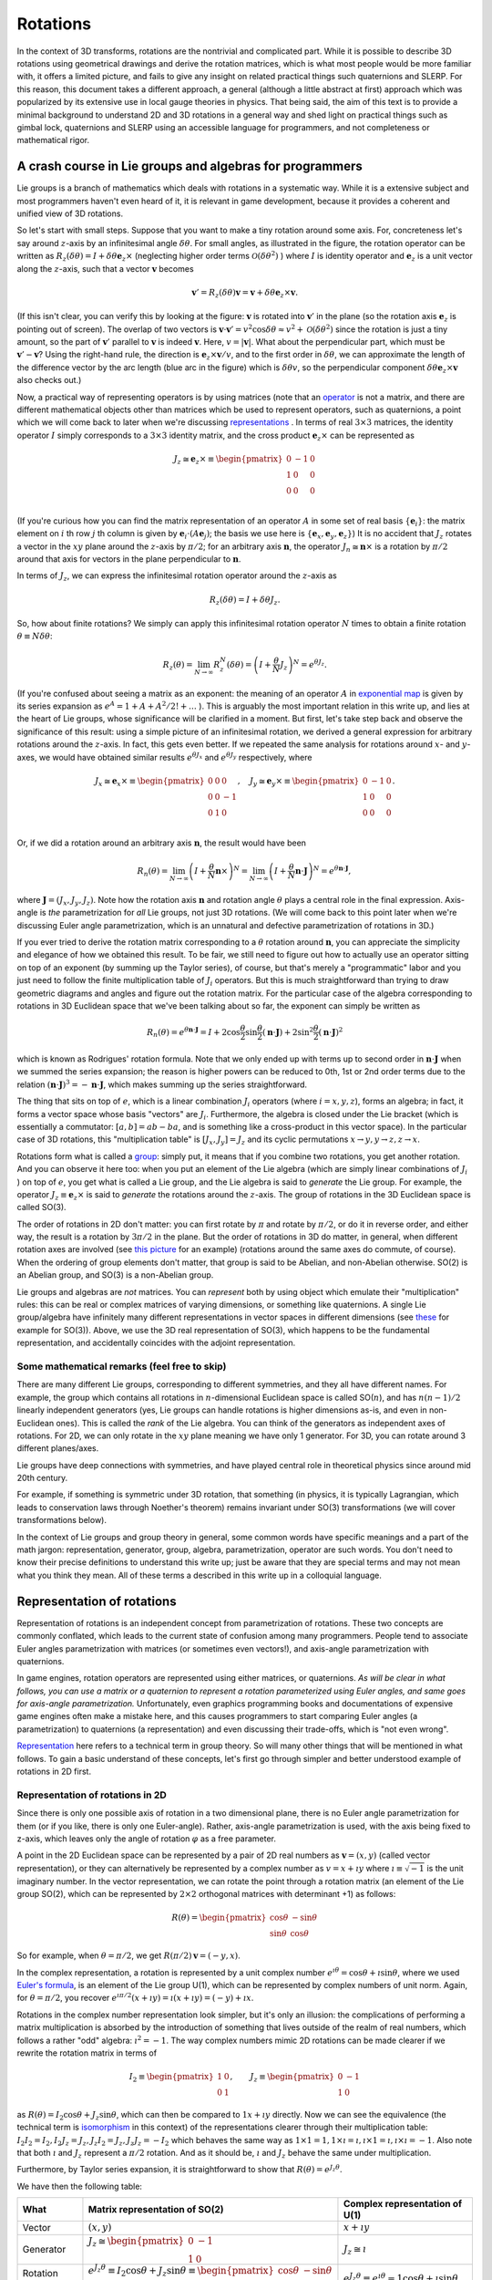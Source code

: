 .. _doc_rotations:

Rotations
=========

In the context of 3D transforms, rotations are the nontrivial and complicated part. While it is possible to describe 3D rotations using geometrical drawings and derive the rotation matrices, which is what most people would be more familiar with, it offers a limited picture, and fails to give any insight on related practical things such quaternions and SLERP. For this reason, this document takes a different approach, a general (although a little abstract at first) approach which was popularized by its extensive use in local gauge theories in physics.
That being said, the aim of this text is to provide a minimal background to understand 2D and 3D rotations in a general way and shed light on practical things such as gimbal lock, quaternions and SLERP using an accessible language for programmers, and not completeness or mathematical rigor.



A crash course in Lie groups and algebras for programmers
---------------------------------------------------------

Lie groups is a branch of mathematics which deals with rotations in a systematic way. While it is a extensive subject and most programmers haven't even heard of it, it is relevant in game development, because it provides a coherent and unified view of 3D rotations.

.. image:: img/small-rotation.svg
	:width: 400px
	:align: center

So let's start with small steps. Suppose that you want to make a tiny rotation around some axis. For, concreteness let's say around  :math:`z`-axis by an infinitesimal angle :math:`\delta\theta`. For small angles, as illustrated in the figure, the rotation operator can be written as :math:`R_z(\delta\theta) = I + \delta \theta \boldsymbol e_z \times` (neglecting higher order terms :math:`\mathcal O(\delta\theta^2)` ) where :math:`I` is identity operator and :math:`\boldsymbol e_z` is a unit vector along the :math:`z`-axis, such that a vector :math:`\boldsymbol v` becomes

.. math::

	\boldsymbol v' = R_z(\delta\theta) \boldsymbol v = \boldsymbol v + \delta \theta \boldsymbol e_z \times \boldsymbol v.

(If this isn't clear, you can verify this by looking at the figure: :math:`\boldsymbol v` is rotated into :math:`\boldsymbol v'` in the plane (so the rotation axis :math:`\boldsymbol e_z` is pointing out of screen). The overlap of two vectors is :math:`\boldsymbol v \cdot \boldsymbol v' = v^2\cos\delta\theta \approx v^2 + \mathcal O(\delta\theta^2)` since the rotation is just a tiny amount, so the part of :math:`\boldsymbol v'` parallel to :math:`\boldsymbol v` is indeed :math:`\boldsymbol v`. Here, :math:`v = |\boldsymbol v|`. What about the perpendicular part, which must be :math:`\boldsymbol v' - \boldsymbol v`? Using the right-hand rule, the direction is :math:`\boldsymbol e_z \times \boldsymbol v/v`, and to the first order in :math:`\delta\theta`, we can approximate the length of the difference vector by the arc length (blue arc in the figure) which is :math:`\delta \theta v`, so the perpendicular component :math:`\delta \theta \boldsymbol e_z \times \boldsymbol v` also checks out.)

Now, a practical way of representing operators is by using matrices (note that an `operator <https://en.wikipedia.org/wiki/Operator_(mathematics)>`_ is not a matrix, and there are different mathematical objects other than matrices which be used to represent operators, such as quaternions, a point which we will come back to later when we're discussing `representations <https://en.wikipedia.org/wiki/Group_representation>`_ . In terms of real :math:`3 \times 3` matrices, the identity operator :math:`I` simply corresponds to a :math:`3 \times 3` identity matrix, and the cross product :math:`\boldsymbol e_z \times` can be represented as

.. math::

	J_z \cong \boldsymbol e_z \times \equiv \begin{pmatrix}
	0 & -1 & 0 \\
	1 & 0 & 0 \\
	0 & 0 & 0 \\
	\end{pmatrix}

(If you're curious how you can find the matrix representation of an operator :math:`A` in some set of real basis :math:`\{ \boldsymbol e_i\}`: the matrix element on :math:`i` th row :math:`j` th column is given by :math:`\boldsymbol e_i \cdot (A \boldsymbol e_j)`; the basis we use here is :math:`\{ \boldsymbol e_x, \boldsymbol e_y, \boldsymbol e_z \}`) It is no accident that :math:`J_z` rotates a vector in the :math:`xy` plane around the :math:`z`-axis by :math:`\pi/2`; for an arbitrary axis :math:`\boldsymbol n`, the operator :math:`J_n \cong \boldsymbol n \times` is a rotation by :math:`\pi/2` around that axis for vectors in the plane perpendicular to :math:`\boldsymbol n`.


In terms of :math:`J_z`, we can express the infinitesimal rotation operator around the :math:`z`-axis as

.. math::

	R_z(\delta\theta) = I + \delta\theta J_z.

So, how about finite rotations? We simply can apply this infinitesimal rotation operator :math:`N` times to obtain a finite rotation :math:`\theta \equiv N \delta \theta`:

.. math::

	R_z(\theta) = \lim_{N \to \infty} R_z^N(\delta\theta) = \left( I + \frac{\theta}{N} J_z \right)^N = e^{\theta J_z}.

(If you're confused about seeing a matrix as an exponent: the meaning of an operator :math:`A` in `exponential map <https://en.wikipedia.org/wiki/Exponential_map_(Lie_theory)>`_ is given by its series expansion as :math:`e^A = 1 + A + A^2/2! + \ldots` ). This is arguably the most important relation in this write up, and lies at the heart of Lie groups, whose significance will be clarified in a moment. But first, let's take step back and observe the significance of this result: using a simple picture of an infinitesimal rotation, we derived a general expression for arbitrary rotations around the :math:`z`-axis. In fact, this gets even better. If we repeated the same analysis for rotations around :math:`x`- and :math:`y`-axes, we would have obtained similar results :math:`e^{\theta J_x}` and :math:`e^{\theta J_y}` respectively, where

.. math::

	J_x \cong \boldsymbol e_x \times \equiv \begin{pmatrix}
	0 & 0 & 0 \\
	0 & 0 & -1 \\
	0 & 1 & 0 \\
	\end{pmatrix}, \quad
	J_y \cong \boldsymbol e_y \times \equiv \begin{pmatrix}
	0 & -1 & 0 \\
	1 & 0 & 0 \\
	0 & 0 & 0 \\
	\end{pmatrix}.

Or, if we did a rotation around an arbitrary axis :math:`\boldsymbol n`, the result would have been

.. math::

	R_n(\theta) = \lim_{N \to \infty} \left(I + \frac{\theta}{N}\boldsymbol n \times\right)^N = \lim_{N \to \infty} \left(I + \frac{\theta}{N}\boldsymbol n \cdot \boldsymbol J \right)^N = e^{\theta \boldsymbol n \cdot \boldsymbol J},

where :math:`\boldsymbol J = (J_x, J_y, J_z)`.
Note how the rotation axis :math:`\boldsymbol n` and rotation angle :math:`\theta` plays a central role in the final expression. Axis-angle is *the* parametrization for *all* Lie groups, not just 3D rotations. (We will come back to this point later when we're discussing Euler angle parametrization, which is an unnatural and defective parametrization of rotations in 3D.)

If you ever tried to derive the rotation matrix corresponding to a :math:`\theta` rotation around :math:`\boldsymbol n`, you can appreciate the simplicity and elegance of how we obtained this result. To be fair, we still need to figure out how to actually use an operator sitting on top of an exponent (by summing up the Taylor series), of course, but that's merely a "programmatic" labor and you just need to follow the finite multiplication table of :math:`J_i` operators. But this is much straightforward than trying to draw geometric diagrams and angles and figure out the rotation matrix. For the particular case of the algebra corresponding to rotations in 3D Euclidean space that we've been talking about so far, the exponent can simply be written as

.. math::

	R_n(\theta) = e^{\theta\boldsymbol n \cdot \boldsymbol J} = I + 2 \cos\frac{\theta}{2} \sin\frac{\theta}{2}(\boldsymbol n \cdot \boldsymbol J) + 2 \sin^2\frac{\theta}{2} (\boldsymbol n \cdot \boldsymbol J)^2

which is known as Rodrigues' rotation formula. Note that we only ended up with terms up to second order in :math:`\boldsymbol n \cdot \boldsymbol J` when we summed the series expansion; the reason is higher powers can be reduced to 0th, 1st or 2nd order terms due to the relation :math:`(\boldsymbol n \cdot \boldsymbol J)^3 = -\boldsymbol n \cdot \boldsymbol J`, which makes summing up the series straightforward.

The thing that sits on top of :math:`e`, which is a linear combination :math:`J_i` operators (where :math:`i = x,y,z`), forms an algebra; in fact, it forms a vector space whose basis "vectors" are :math:`J_i`. Furthermore, the algebra is closed under the Lie bracket (which is essentially a commutator: :math:`[a,b] = a b - ba`, and is something like a cross-product in this vector space). In the particular case of 3D rotations, this "multiplication table" is :math:`[J_x, J_y] = J_z` and its cyclic permutations :math:`x\to y, y\to z, z\to x`.

Rotations form what is called a `group <https://en.wikipedia.org/wiki/Group_(mathematics>`_: simply put, it means that if you combine two rotations, you get another rotation. And you can observe it here too: when you put an element of the Lie algebra (which are simply linear combinations of :math:`J_i` ) on top of :math:`e`, you get what is called a Lie group, and the Lie algebra is said to *generate* the Lie group. For example, the operator :math:`J_z \equiv \boldsymbol e_z \times` is said to *generate* the rotations around the :math:`z`-axis. The group of rotations in the 3D Euclidean space is called SO(3).

The order of rotations in 2D don't matter: you can first rotate by :math:`\pi` and rotate by :math:`\pi/2`, or do it in reverse order, and either way, the result is a rotation by :math:`3 \pi/2` in the plane. But the order of rotations in 3D do matter, in general, when different rotation axes are involved (see `this picture <https://i.stack.imgur.com/6vvFi.png>`_ for an example) (rotations around the same axes do commute, of course). When the ordering of group elements don't matter, that group is said to be Abelian, and non-Abelian otherwise. SO(2) is an Abelian group, and SO(3) is a non-Abelian group.

Lie groups and algebras are *not* matrices. You can *represent* both by using object which emulate their "multiplication" rules: this can be real or complex matrices of varying dimensions, or something like quaternions. A single Lie group/algebra have infinitely many different representations in vector spaces in different dimensions (see `these <https://en.wikipedia.org/wiki/Rotation_group_SO(3)#A_note_on_Lie_algebra>`_ for example for SO(3)). Above, we use the 3D real representation of SO(3), which happens to be the fundamental representation, and accidentally coincides with the adjoint representation.

Some mathematical remarks (feel free to skip)
~~~~~~~~~~~~~~~~~~~~~~~~~~~~~~~~~~~~~~~~~~~~~

There are many different Lie groups, corresponding to different symmetries, and they all have different names. For example, the group which contains all rotations in :math:`n`-dimensional Euclidean space is called SO(:math:`n`), and has :math:`n (n-1)/2` linearly independent generators (yes, Lie groups can handle rotations is higher dimensions as-is, and even in non-Euclidean ones). This is called the *rank* of the Lie algebra. You can think of the generators as independent axes of rotations. For 2D, we can only rotate in the :math:`xy` plane meaning we have only 1 generator. For 3D, you can rotate around 3 different planes/axes.

Lie groups have deep connections with symmetries, and have played central role in theoretical physics since around mid 20th century.

For example, if something is symmetric under 3D rotation, that something (in physics, it is typically Lagrangian, which leads to conservation laws through Noether's theorem) remains invariant under SO(3) transformations (we will cover transformations below).


In the context of Lie groups and group theory in general, some common words have specific meanings and a part of the math jargon: representation, generator, group, algebra, parametrization, operator are such words. You don't need to know their precise definitions to understand this write up; just be aware that they are special terms and may not mean what you think they mean. All of these terms a described in this write up in a colloquial language.




Representation of rotations
---------------------------

Representation of rotations is an independent concept from parametrization of rotations. These two concepts are commonly conflated, which leads to the current state of confusion among many programmers. People tend to associate Euler angles parametrization with matrices (or sometimes even vectors!), and axis-angle parametrization with quaternions.

In game engines, rotation operators are represented using either matrices, or quaternions. *As will be clear in what follows, you can use a matrix or a quaternion to represent a rotation parameterized using Euler angles, and same goes for axis-angle parametrization.* Unfortunately, even graphics programming books and documentations of expensive game engines often make a mistake here, and this causes programmers to start comparing Euler angles (a parametrization) to quaternions (a representation) and even discussing their trade-offs, which is "not even wrong".

`Representation <https://en.wikipedia.org/wiki/Group_representation>`_ here refers to a technical term in group theory. So will many other things that will be mentioned in what follows. To gain a basic understand of these concepts, let's first go through simpler and better understood example of rotations in 2D first.


Representation of rotations in 2D
~~~~~~~~~~~~~~~~~~~~~~~~~~~~~~~~~

Since there is only one possible axis of rotation in a two dimensional plane, there is no Euler angle parametrization for them (or if you like, there is only one Euler-angle). Rather, axis-angle parametrization is used, with the axis being fixed to z-axis, which leaves only the angle of rotation :math:`\varphi` as a free parameter.

A point in the 2D Euclidean space can be represented by a pair of 2D real numbers as :math:`\boldsymbol v = (x,y)` (called vector representation), or they can alternatively be represented by a complex number as :math:`v = x + \imath y` where :math:`\imath \equiv \sqrt{-1}` is the unit imaginary number. In the vector representation, we can rotate the point through a rotation matrix (an element of the Lie group SO(2), which can be represented by :math:`2 \times 2` orthogonal matrices with determinant +1) as follows:


.. math::

	R(\theta) =  \begin{pmatrix}
	\cos\theta & -\sin\theta \\
	\sin\theta & \cos\theta
	\end{pmatrix}

So for example, when :math:`\theta=\pi/2`, we get :math:`R(\pi/2) \boldsymbol v = (-y,x)`.

In the complex representation, a rotation is represented by  a unit complex number :math:`e^{\imath\theta} = \cos\theta + \imath \sin\theta`, where we used `Euler's formula <https://en.wikipedia.org/wiki/Euler%27s_formula>`_, is an element of the Lie group U(1), which can be represented by complex numbers of unit norm. Again, for :math:`\theta=\pi/2`, you recover :math:`e^{\imath\pi/2}(x+\imath y) = \imath(x+\imath y) = (-y) + \imath x`.

Rotations in the complex number representation look simpler, but it's only an illusion: the complications of performing a matrix multiplication is absorbed by the introduction of something that lives outside of the realm of real numbers, which follows a rather "odd" algebra: :math:`\imath^2 = -1`. The way complex numbers mimic 2D rotations can be made clearer if we rewrite the rotation matrix in terms of


.. math::

	I_2 \equiv \begin{pmatrix}
	1 & 0 \\
	0 & 1
	\end{pmatrix}, \qquad J_z \equiv \begin{pmatrix}
	0 & -1 \\
	1 & 0
	\end{pmatrix}


as :math:`R(\theta) = I_2 \cos\theta  + J_z \sin\theta`, which can then be compared to :math:`1 x + \imath y` directly. Now we can see the equivalence (the technical term is `isomorphism <https://en.wikipedia.org/wiki/Group_isomorphism>`_ in this context) of the representations clearer through their multiplication table: :math:`I_2 I_2 = I_2, I_2 J_z = J_z, J_z I_2 = J_z, J_z J_z = -I_2` which behaves the same way as :math:`1 \times 1 = 1, 1 \times \imath = \imath, \imath \times 1 = \imath, \imath \times \imath = -1`. Also note that both :math:`\imath` and :math:`J_z` represent a :math:`\pi/2` rotation. And as it should be, :math:`\imath` and :math:`J_z` behave the same under multiplication.

Furthermore, by Taylor series expansion, it is straightforward to show that :math:`R(\theta) = e^{J_z \theta}`.

We have then the following table:



+-------------------+-----------------------------------------------------------------------------------------------------------------------------------------------------+-----------------------------------------------------------------------------------+
| What              | Matrix representation of SO(2)                                                                                                                      | Complex representation of U(1)                                                    |
+===================+=====================================================================================================================================================+===================================================================================+
| Vector            | :math:`(x,y)`                                                                                                                                       | :math:`x+\imath y`                                                                |
+-------------------+-----------------------------------------------------------------------------------------------------------------------------------------------------+-----------------------------------------------------------------------------------+
| Generator         | :math:`J_z \cong \begin{pmatrix} 0 & -1 \\ 1 & 0 \end{pmatrix}`                                                                                     | :math:`J_z \cong \imath`                                                          |
+-------------------+-----------------------------------------------------------------------------------------------------------------------------------------------------+-----------------------------------------------------------------------------------+
| Rotation operator | :math:`e^{J_z \theta} \equiv I_2 \cos\theta + J_z\sin\theta \equiv \begin{pmatrix}\cos\theta & -\sin\theta \\\sin\theta & \cos\theta \end{pmatrix}` | :math:`e^{J_z \theta} \equiv e^{\imath\theta} = 1 \cos\theta + \imath \sin\theta` |
+-------------------+-----------------------------------------------------------------------------------------------------------------------------------------------------+-----------------------------------------------------------------------------------+

Clearly, introduction of the unit imaginary number is enough to capture the behavior of 2D rotation matrices. As a footnote remark, while the number :math:`e^{\imath\theta}` can only represent a rotation matrix, it can't of course represent an arbitrary :math:`2 \times 2` matrix (meaning no scaling, no shearing, etc): after all, U(1) isn't isomorphic to :math:`\text{GL}(2, \mathbb R)`, the group of all (invertible) real :math:`2\times 2` matrices.

The equivalence of these two seemingly different way of representing vectors and rotations in 2D lies in the `isomorphism between the Lie groups SO(2) and U(1) <https://en.wikipedia.org/wiki/Circle_group#Isomorphisms>`_.


Furthermore, in this representation, it is clear that you can do a "smooth" rotation by slowly changing :math:`\theta`, which is the 2D analogue of SLERP (could as well be called Circular Linear Interpolation!). Note that if you linearly interpolate the *elements* of two rotation matrices (that is, linearly interpolating between :math:`R_{ij}` and :math:`R'_{ij}` ), you'll get a weird trajectory with jerky motion; to do SLERP with a matrix, you need to extract the angles from each matrix (which can only happen for matrices whose entries have to form given by :math:`R(\theta)` above; that is, elements of SO(2)), interpolate between the angles linearly, and construct the intermediate matrix using that angle.

The take-aways of this short visit to the more understandable 2D land are:

1. There can be different (but "equivalent", of course) *representations* of rotations: like matrices and complex numbers.
2. Despite the fact that you can use complex numbers to represent vectors and rotations in 2D, the *concept* of rotations in 2D doesn't require an understanding/knowledge of complex numbers or Euler's formula.
3. The introduction of the imaginary :math:`\imath` is not black magic: it's just something that mimics :math:`2 \times 2` matrix :math:`J_z`: :math:`1` and :math:`\imath` behave the same way as :math:`I_2` and :math:`J_z` under multiplication (see the group multiplication table given above).

These are often sources of confusion in 3D: introducing a third dimension means we have new rotation axes (rotations around X and Y axes) giving rise to alternative parametrizations (such as Euler angles), and new generators :math:`J_x` and :math:`J_y`, which will be the generalization of :math:`J_z` above.


Some mathematical remarks (again, feel free to skip)
~~~~~~~~~~~~~~~~~~~~~~~~~~~~~~~~~~~~~~~~~~~~~~~~~~~~
The fact that SO(3) has 3 generators is an accident: SO(:math:`n`) has :math:`n(n-1)/2` generators. Furthermore, the next step (after quaternions, which is `another accident <https://en.wikipedia.org/wiki/Spin_group#Accidental_isomorphisms>`_) of `Cayley-Dickson construction <https://en.wikipedia.org/wiki/Cayley%E2%80%93Dickson_construction>`_ does *not* correspond to a Lie algebra, but rather a non-associative algebra called `octonions <https://en.wikipedia.org/wiki/Octonion>`_. Rather, in arbitrary dimensions, the "complex" representation can be written using the generators of Spin(:math:`n`), which is a double cover of SO(:math:`n`). Also, throughout this page, when we say representation of SO(2), U(1) or any other group, we are talking about the `*fundamental* <https://en.wikipedia.org/wiki/Fundamental_representation>`_ `irreducible representation <https://en.wikipedia.org/wiki/Irreducible_representation>`_, corresponding to a `Young diagram <https://en.wikipedia.org/wiki/Young_tableau>`_ with a single box.


Representation of rotations in 3D
~~~~~~~~~~~~~~~~~~~~~~~~~~~~~~~~~

Let's first review how 3D rotations work using familiar vectors and matrices.

In 2D, we considered vectors lying in the :math:`xy` plane, and the only axis we could can rotate them was the :math:`z`-axis. In 3D, we can perform a rotation around any axis. And this doesn't just mean around :math:`x, y, z` axes, the rotation can also be around an axis which is a linear combination of those, where :math:`\boldsymbol n` is the unit vector (meaning :math:`\boldsymbol n \cdot \boldsymbol n = 1` ) aligned with the axis we want to perform the rotation.


Just like the 2D rotation matrix, the 3D rotation matrix can also be derived with some effort by drawing lots of arrows and angles and some linear algebra, but this would be opaque and won't give us much insight to what's going on. A less straightforward, but more rewarding way of deriving this matrix is to understand the rotation group SO(3).

SO(3) is the group of rotations in Euclidean 3D space (for which the `signature <https://en.wikipedia.org/wiki/Metric_signature>`_ is :math:`(+1,+1,+1)`), which preserve the magnitude and handedness of the vectors it acts on. The most typical way to represent its elements is to use :math:`3 \times 3` real orthogonal matrices with determinant :math:`+1`. This :math:`\text{Mat}(3, \mathbb R)` representation is called the fundamental representation of SO(3).

To recap what we discussed earlier, SO(3) has 3 generators, :math:`J_x, J_y, J_z` and we found that they can be represented using these :math:`3\times 3` real matrices:


.. math::

	J_x \cong \boldsymbol e_x \times \equiv \begin{pmatrix}
	0 & 0 & 0 \\
	0 & 0 & -1 \\
	0 & 1 & 0 \\
	\end{pmatrix}, \quad
	J_y \cong \boldsymbol e_y \times \equiv \begin{pmatrix}
	0 & -1 & 0 \\
	1 & 0 & 0 \\
	0 & 0 & 0 \\
	\end{pmatrix}, \quad
	J_z \cong \boldsymbol e_z \times \equiv \begin{pmatrix}
	0 & -1 & 0 \\
	1 & 0 & 0 \\
	0 & 0 & 0 \\
	\end{pmatrix}.

These matrices have the same "multiplication table" as :math:`J_i` (they're isomorphic), so for all practical purposes, you can replace the operators with their matrix representations.

We also found that an element of SO(3), that is, a rotation operator is

.. math::

	R_n(\varphi) = e^{\varphi\boldsymbol n \cdot \boldsymbol J} = I + 2 \cos\frac{\varphi}{2} \sin\frac{\varphi}{2}(\boldsymbol n \cdot \boldsymbol J) + 2 \sin^2\frac{\varphi}{2} (\boldsymbol n \cdot \boldsymbol J)^2

If you want, you can plug-in the matrix representations for :math:`J_i` and derive the complicated :math:`3\times 3` rotation matrix which is

.. math::

	R_n(\varphi) =
	\begin{pmatrix}
	\cos \varphi +n_x^2 \left(1-\cos \varphi\right) & n_x n_y \left(1-\cos \varphi\right) - n_z \sin \varphi & n_x n_z \left(1-\cos \varphi\right) + n_y \sin \varphi \\
	n_y n_x \left(1-\cos \varphi\right) + n_z \sin \varphi & \cos \varphi + n_y^2\left(1-\cos \varphi\right) & n_y n_z \left(1-\cos \varphi\right) - n_x \sin \varphi  \\
	n_z n_x \left(1-\cos \varphi\right) - n_y \sin \varphi & n_z n_y \left(1-\cos \varphi\right) + n_x \sin \varphi & \cos \varphi + n_z^2\left(1-\cos \varphi\right).  \\
	\end{pmatrix}

(Hint: you can use the relation :math:`(\boldsymbol n \cdot \boldsymbol J)^2 = \boldsymbol n \otimes \boldsymbol n-I` to quickly evaluate the last term in the Rodrigues' formula, where :math:`\otimes` is the `Kronecker product <https://en.wikipedia.org/wiki/Kronecker_product>`_ which is also called `outer product <https://en.wikipedia.org/wiki/Outer_product>`_ for vectors. Using the `half-angle formulae <https://en.wikipedia.org/wiki/List_of_trigonometric_identities#Half-angle_formulae>`_ to rewrite :math:`\sin\varphi = 2 \cos\frac{\varphi}{2} \sin\frac{\varphi}{2}`  and :math:`1-\cos\varphi = 2 \sin^2\frac{\varphi}{2}` in Rodrigues' formula, you can use cosine and sine terms as a visual aid when comparing to the matrix form.)

However, we don't *have to* use matrices to represent SO(3) generators :math:`J_i`. Remember how we used :math:`\imath`, the imaginary unit to emulate :math:`J_z` rather than using a :math:`2 \times 2` matrix? As it turns out we can do something similar here.

`Hamilton <https://en.wikipedia.org/wiki/William_Rowan_Hamilton>`_ is mostly commonly known for the omnipresent `Hamiltonian <https://en.wikipedia.org/wiki/Hamiltonian_mechanics>`_ in physics. One of his less known contributions is essentially an alternative way of representing 3D cross product, which eventually gave in to popularity of usual vector `cross products <https://en.wikipedia.org/wiki/Cross_product#History>`_. He essentially realized that there are three different non-commuting rotations in 3D, and gave a name to the generator for each. He identified the operators :math:`\{\boldsymbol e_x \times, \boldsymbol e_y \times, \boldsymbol e_z \times\}` as the elements of an algebra, naming them as :math:`\{i,j,k\}`.

This may sound trivial at this point, because we're equipped with all the machinery of Lie groups and Lie algebras: apparently, quaternion units :math:`\{i,j,k\}` are just another representation of the SO(3) generators, which satisfy the Lie bracket. Well, no so fast. While the Lie *algebra* :math:`\mathfrak{so}(3)`, whose elements are the linear combination of :math:`J_i`
s are isomorphic to unit quaternions, but quaternions are :math:`1 w + x i + y j + z k` in general, so there's also an identity part, which isn't a vector that is a part of any Lie algebra. Quaternions look more like the *group* SO(3) (when they're normalized, because SO(3) preserves vector norms). But it actually isn't isomorphic to SO(3). It turns out that unit quaternions are isomorphic to the group SU(2) (which is isomorphic to Spin(3)), which in turn is a double cover of SO(3).

SU(2) is essentially the group of unitary rotations with determinant +1 (called Special Unitary groups) which preserve the norm of complex vectors it acts on, generated by `Pauli spin matrices <https://en.wikipedia.org/wiki/Pauli_matrices>`_ :math:`\sigma_i`, and :math:`i,j,k` correspond to :math:`\sigma_x/\imath\ \sigma_y/\imath, \sigma_z/\imath`. To exemplify, :math:`R = e^{\varphi \boldsymbol n \cdot \boldsymbol J} \in \text{SO}(3)` rotates a real vector by :math:`R \boldsymbol v` and the corresponding rotation :math:`U = e^{-\imath\varphi \boldsymbol n \cdot \boldsymbol \sigma/2} \in \text{SU}(2)` rotates the same vector  through :math:`U (\boldsymbol v \cdot \boldsymbol \sigma) U^\dagger`. Note that :math:`U \to -U` achieves the same SO(3) rotation, SU(2) it's said to be a double cover of SO(3) (this is mapping gives the adjoint representation of SU(2) by the way). Here :math:`-\imath\boldsymbol \sigma = -\imath (\sigma_x, \sigma_y, \sigma_z) \cong (i,j,k)`.

SU(2) and SO(3) look the same locally (their tangent spaces dictated by their Lie algebras are isomorphic), but they're different globally. While this sounds like just a technicality, this has topological implications, but we won't get into that much. The take away from this discussion is that unit quaternions *can* be used emulate SO(3) rotations.

But taking a step back, why do we bother *emulating* SO(3) at all? For computational purposes, we already have something that works: the matrix representation. Why do we need to both with a weird group that isn't even exactly the same as SO(3)?


The answer is the cost of computation, and this is two fold. First, you see, a rotation operator has only 3 degrees of freedom: two for the unit vector which is the rotation axis, and one for the rotation angle around that axis. A :math:`3\times 3` matrix, on the other hand has 9 elements. It's an overkill. For example, whenever you multiply two rotations, you need to multiply two :math:`3\times 3` matrices, summing and multiplying every single element. In terms of CPU cycles, this is wasted effort and we can be more optimal. Second part is precision errors. The errors are worse in matrix representation, because originally, we have only 3 degrees of freedom,  which means we can have precision errors in axis and angle (only 3 errors) but it's still an element of SO(3), whereas with matrices, we can have errors in any one of the 9 elements in the matrix and so we can even have a matrix that isn't even an element of SO(3). These errors can quickly build up quickly especially if you're for example modifying the orientation of an object every frame by doing a smooth interpolation between an initial and a target orientation (discussed further in SLERP section).

Sure, we know that elements of SO(3) can be represented by using orthogonal matrices with determinant +1 (hence the name Special Orthogonal) such that :math:`R R^T = I`; in plain language, this means the columns of :math:`R` form an orthonormal set of vectors, so we can eliminate the errors if we perform `Gram-Schmidt <https://en.wikipedia.org/wiki/Gram%E2%80%93Schmidt_process>`_ orthonormalization once in a while, and force it back into SO(3), such that it's an actual rotation matrix (albeit still noisy in axis and angle). But this is expensive and still quite bad in terms of errors.

So, what is the alternative then? Shall we go back to the Rodrigues' formula and hardcode the behavior of :math:`J_i` into our program? A nicer alternative is, we use SU(2) (which we know covers SO(3), twice in fact!), because the equivalent of the Rodrigues' formula is much simpler:

.. math::

	U = e^{-\imath \varphi \boldsymbol n \cdot \boldsymbol \sigma/2} = I \cos\frac{\varphi}{2}  -\imath (\boldsymbol n \cdot \boldsymbol \sigma) \sin\frac{\varphi}{2}

owing to the nice relation :math:`(\boldsymbol n \cdot \boldsymbol \sigma)^2 = I` (something like this happens only at the third power with SO(3) generators, remember? and it doesn't give identity), or if you prefer quaternion version which is more commonly used to represent the isomorphic group Spin(3), this is

.. math::

	U = e^{\varphi \boldsymbol n \cdot (i,j,k)/2} = I \cos\frac{\varphi}{2}  + \boldsymbol n \cdot (i,j,k) \sin\frac{\varphi}{2}.

In game engines, rather than storing the axis-angle :math:`(\boldsymbol n(\phi,\theta), \varphi )` pair where :math:`\phi,\theta` are the azimuthal and polar angles parametrizing the unit vector :math:`\boldsymbol n`, people typically store :math:`\boldsymbol q= (q_0, q_x, q_y, q_z) \equiv (\cos\frac{\varphi}{2}, \sin\frac{\varphi}{2} n_x, \sin\frac{\varphi}{2} n_y, \sin\frac{\varphi}{2} n_z)` such that :math:`U = \boldsymbol q  \cdot (1, i, j, k)`, and enforce the condition :math:`|\boldsymbol q|=1` once in a while by renormalization (note that while you can see many people referring to :math:`\boldsymbol q` as a quaternion, it's not; :math:`U` is the actual quaternion here and :math:`\boldsymbol q` is just an artificial vector containing the coefficients in the expansion of the exponential map). Of course, if they store :math:`(\varphi, \phi, \theta)`, there is no need for a renormalization because such parametrization guarantees the normalization, but this choice would come at the cost of calculating a bunch of sines and cosines whenever you use them, so this is a middle ground in terms of errors and speed.

So, the take aways of this section are:

1. Matrices can represent SO(3) just fine, but are a little too general and extravagant in terms of CPU cycles and behave bad in the presence of floating point errors, and errors can even lead to a matrix that doesn't correspond to a rotation matrix at all!

2. For all practical purposes, we can use an element of SU(2) to represent an SO(3) rotation. It's a double cover of SO(3), so we wouldn't be losing anything in doing so. The main reason for choosing one over another is the SO(3) Rodrigues' formula is a little nasty to work with whereas SU(2) expansion is neat, clean and simple to work with.

3. Using matrices, you can practically do everything you do with quaternions, vice versa. The real differences, as highlighted, are in computation trade-offs, not mathematics.

3. The relationship between quaternions and 3D rotation matrices is the roughly the same as the relation between the complex number :math:`e^{\imath\theta}` and a 2D rotation matrix. Just as the complex number :math:`\imath \cong J_z` rotates by :math:`\pi/2` (which is, as we saw, what a *generator* does), :math:`i,j,k` (which are :math:`\cong J_x, J_y, J_z`) rotate by :math:`\pi/2` around :math:`x, y, z` axes; they don't commute with each other because in 3D, the order of rotations is important. Owing to this isomorphism between their generators, an SO(3) rotation :math:`e^{\varphi \boldsymbol n \cdot \boldsymbol J}` corresponds to the SU(2) rotation :math:`e^{\varphi \boldsymbol n \cdot (i,j,k)/2}`. This is a helpful picture to gain an intuition on quaternions. While the SO(3) is familiar to many people,  the "Rodrigues' formula" for the SU(2) one is much preferable graphics programming due to it's simplicity, and hence you see quaternions in game engines.

4. This doesn't mean quaternions are a generalization of complex numbers in our construction when considering rotations in a strict sense; they're rather the 3D generalization of the 2D rotation generator in some loose sense (loose, because SO(3) and SU(2) are different groups). There *is* a construction which generalizes real numbers to complex numbers to quaternions, called `Cayley-Dickson construction <https://en.wikipedia.org/wiki/Cayley%E2%80%93Dickson_construction>`_, but it's next steps give off topic objects octonions and sedenions (setting exceptional Lie groups aside for octonions).

5. Note that we haven't said a word about Euler angles. In both matrix and quaternion *representations*, we sticked to the axis-angle *parametrization*. We will discuss different parametrizations in what follows.


+-------------------+------------------------------------------------------------------------------------------------------------------+------------------------------------------------------------------------------------------------+
| What              | Matrix representation of SO(3)                                                                                   | Quaternion representation of SU(2)                                                             |
+===================+==================================================================================================================+================================================================================================+
| Vector            | :math:`(x,y,z)`                                                                                                  | :math:`\sqrt{r}(\cos\frac{\theta}{2}, e^{\imath \phi} \sin\frac{\theta}{2})`                   |
+-------------------+------------------------------------------------------------------------------------------------------------------+------------------------------------------------------------------------------------------------+
| Generator         | Matrices for :math:`J_x, J_y, J_z  \cong \boldsymbol e_x \times, \boldsymbol e_y \times, \boldsymbol e_z \times` | :math:`i,j,k`                                                                                  |
+-------------------+------------------------------------------------------------------------------------------------------------------+------------------------------------------------------------------------------------------------+
| Rotation operator | :math:`e^{\varphi \boldsymbol n \cdot \boldsymbol J}`, can expand with Rodrigues' formula                        | :math:`e^{\varphi \boldsymbol n \cdot (i,j,k)/2}` can expand with SU(2) "Rodrigues' formula"   |
+-------------------+------------------------------------------------------------------------------------------------------------------+------------------------------------------------------------------------------------------------+

Above, :math:`r,\theta,\phi` are spherical coordinates corresponding to :math:`x,y,z`.

A note about the SU(2) vector
~~~~~~~~~~~~~~~~~~~~~~~~~~~~~

We earlier mentioned that rotation of a real vector in SU(2) is done via :math:`(R \boldsymbol v) \cdot \boldsymbol \sigma = U (\boldsymbol v \cdot \boldsymbol \sigma) U^\dagger`, and you may be wondering what the complex vector  listed above :math:`|\psi\rangle = (\cos\frac{\theta}{2}, e^{\imath \phi} \sin\frac{\theta}{2})` has to do with that. The answer is, there vector :math:`|\psi\rangle` is the one a single :math:`U` acts on, and in terms of it, we can rewrite  :math:`U (\boldsymbol v \cdot \boldsymbol \sigma) U^\dagger` as :math:`r U (|\psi\rangle \otimes \langle \psi|) U^\dagger` up to some trivial identity term, where :math:`\langle \psi| = |\psi\rangle^\dagger` (this is the way complex vectors are typically denoted in quantum mechanics and is called `bra-ket notation <https://en.wikipedia.org/wiki/Bra%E2%80%93ket_notation>`_: bra is like the vector and ket is the `conjugate transpose <https://en.wikipedia.org/wiki/Hermitian_adjoint>`_, and people typically omit the :math:`\otimes`  in between because that's already implied when you multiply a ket with a bra, and likewise there is no :math:`\cdot` when you multiply a bra with ket since that's also implied).

So, notational concerns aside, long story short, the vector listed above is in a generalized sense "half" of what we are rotating:

.. math::

	\frac{\boldsymbol v \cdot \boldsymbol \sigma + I |\boldsymbol v|}{2} = r|\psi\rangle \langle \psi| = r\left(\cos\frac{\theta}{2}, e^{\imath \phi} \sin\frac{\theta}{2}\right)  \otimes  \left(\cos\frac{\theta}{2}, e^{\imath \phi} \sin\frac{\theta}{2}\right)^\dagger

and each "half" goes to one of the :math:`U` s on each side of the modified/generalized relation

.. math::

	r = |\psi'\rangle \langle \psi'| = \frac{(R \boldsymbol v) \cdot \boldsymbol \sigma + I |\boldsymbol v|}{2} = r U |\psi\rangle \langle \psi| U^\dagger = U \left(\frac{\boldsymbol v \cdot \boldsymbol \sigma + I |\boldsymbol v|}{2}\right) U^\dagger

so everything is compatible, and :math:`|\psi'\rangle = U |\psi(\boldsymbol v)\rangle = |\psi(R \boldsymbol v)\rangle` is satisfied. This parametrization of an SU(2) vector is typically done in spherical coordinates :math:`\theta,\phi` (for :math:`r=1`, because state vectors are normalized in quantum mechanics), and the sphere is called `Bloch sphere <https://en.wikipedia.org/wiki/Bloch_sphere>`_).

Parametrization of rotations
----------------------------

From general arguments of linear independence, it is clear that a general rotation in 3D requires 3 independent parameters, which is known as `Euler's rotation theorem <https://en.wikipedia.org/wiki/Euler's_rotation_theorem>`_.
It is tempting to think rotations as three-dimensional vectors, but they are rather `linear operators <https://en.wikipedia.org/wiki/Linear_map>`_ that transform vectors.

There are `different ways of parametrizing rotations <https://en.wikipedia.org/wiki/Charts_on_SO(3)#Parametrizations>`_ in the `3D Euclidean space <https://en.wikipedia.org/wiki/Euclidean_space>`_ using 3 parameters, and we will go through the two commonly used in game programming.


Axis-angle parametrization: :math:`(\phi, \theta, \varphi)`
~~~~~~~~~~~~~~~~~~~~~~~~~~~~~~~~~~~~~~~~~~~~~~~~~~~~~~~~~~~

As we found out, this is the *de facto* parametrization of rotations in 3D (or in fact, in any dimensions), which is also the direct generalization of rotations in 2D, is this:
choose an axis in 3D space (a unit vector to specify a direction, which has two independent parameters, because its length is conventionally fixed to 1) and is typically parametrized using `polar and  azimuthal angles <https://en.wikipedia.org/wiki/Spherical_coordinate_system>`_ as :math:`\boldsymbol n(\phi,\theta) = (\sin\theta \cos\phi, \sin\theta \sin\phi,\cos\theta)` and specify the angle of rotation around that axis :math:`\varphi` (which is the third parameter) whose sense of rotation is fixed by the `right-hand rule <https://en.wikipedia.org/wiki/Right-hand_rule>`_ (for a right-hand coordinate system).
For (embedded) 2D rotations in the :math:`xy`-plane, the rotation axis is taken to be the z-axis, and we only need to specify the rotation angle.
In 3D, the rotation axis can be pointing toward any direction (since the axis is a unit vector, you can think of it as a point on the unit sphere, if you like).
This way of parametrizing rotations is called axis-angle parametrization, and is the easiest to picture intuitively.

Another advantage of the axis angle parametrization is, it is easy to interpolate between two different rotations (let's call their parameters :math:`\boldsymbol n_1, \varphi_1` and :math:`\boldsymbol n_2, \varphi_2`), which is useful when you're changing the orientation of an object, starting from a given initial orientation and going toward a final one. A nice way of doing this is described in a later section where we describe SLERP. It results in a smooth motion, rather than a "jerky" motion which may start fast, go slow in the middle and go fast again etc. It turns out that if a mass is transported this way, it experiences the least amount of torque (compared to other possible trajectories). This way of linearly interpolating rotations in the axis-angle parametrization is called Spherical Linear Interpolation or SLERP, and is almost ubiquitously used in games.



Euler angles (and Tait-Bryan angles): :math:`(\varphi_1, \varphi_2, \varphi_3 )`
~~~~~~~~~~~~~~~~~~~~~~~~~~~~~~~~~~~~~~~~~~~~~~~~~~~~~~~~~~~~~~~~~~~~~~~~~~~~~~~~

Another way of parametrizing 3D rotations is by considering a sequence of at least 3 rotations around certain, fixed axes.
This could be, for example "rotate around the :math:`Z`-axis by :math:`\varphi_1`, then rotate around the :math:`Y`-axis by :math:`\varphi_2`, and finally rotate around the :math:`x`-axis by :math:`\varphi_3`". Of course, these axes don't have to be Z, then Y, then X.
As long as two sequential rotations are not around the same axis (in which case they would combine into a single rotation, hence reducing the number of actually independent parameters by 1), they can be anything.
They don't even need to be aligned with any "named" axis. Another thing important think to watch out is, if you imagine that there is a local coordinate system "painted" on the object, as you go through the
3-step rotation sequence, that local frame rotates with the object itself, while the global frame of course remains as-is. The rotation angles specified with respect to a global, fixed reference frame are sometimes called Tait-Bryan angles. So when we're specifying a general rotation in terms of 3 rotations around certain "fixed" axes, you need to specify whether those axes refer to the global (called extrinsic, usually written with an additional prime, :math:`X'` rather than :math:`X`,  after each rotation ) or the local (called intrinsic) frame as well. Typically, extrinsic is used as it is relatively easier to picture, and axes are chosen to coincide with X,Y or Z.
The 3 rotation angles used in such representation of rotations is called Euler angles.

Ancient mechanical devices called gimbal (which are long obsolete in this age) used to calculate realize 3D rotations in engineering applications in vehicles increased the popularity of Euler angles.
Furthermore, since the :math:`3 \times 3` rotation matrix around X,Y or Z axis is easier to write down, it is commonly said that Euler angles are easier to understand when compared to axis-angle representation (which is commonly, although not necessarily, implemented through quaternions).
While this may be true if you're creating a linear algebra library from scratch, or filling in the elements of the transformation matrix on your own, this is not the case when writing games with game engines, such as Godot.
The popularity of Euler angles endured despite the fact that they, in fact, can not represent a smooth transition between two different rotations by a smooth variation of the three angles.
The reason behind this lies in the fact that Euler angles describe a chart on 3-torus, which is not a `covering map <https://en.wikipedia.org/wiki/Covering_space>`_ of SO(3), three dimensional rotations (if this sounds too abstract, see the subsection about 3-torus and sphere below). As the mapping from Euler angles to SO(3) is ill-defined at certain points, during the smooth interpolation between two rotations, we may bump into such points, and as a result the rank may drop to 2 or even 1 (which mechanically corresponds to a situation in which two or three gimbals become aligned as they go around), which is known as the `gimbal-lock <https://en.wikipedia.org/wiki/Gimbal_lock>`_ problem.
Thus, while it's OK to use Euler angles to represent a fixed rotation, they're not suitable for slowly changing the orientation of objects. You can still do that if you put some additional effort to avoid gimbal-lock, of course, but even if by some luck you don't bump into such bad points, a linear interpolation between two sets of Euler angles is going to result in a "jerky" motion.

All in all, despite being an ill-defined parametrization for rotations, Euler angles enjoyed a popularity due to gimbals.

While Euler angles may not be too useful when calculating the rotation operator (be it a matrix or a quaternion) in body dynamics, people still find them useful to think about and describe the *orientation* of 3D objects starting from the initial default *"unrotated"* state (it's difficult to calculate the 3 Euler angles for driving an object from a non-trivial initial orientation to a non-trivial final orientation ---it can't be calculated intuitively in general, it is a task for computers). For this reason, Godot's property editor uses Euler angles (in extrinsic YXZ convention; if the node has a parent node, the YXZ axes refer to the local axes of the parent) for the rotation property of a Transform --this is pretty much the only place Euler angles are used in Godot.

So the answer to the question "should I use Euler angles or axis-angle parametrization in my game" is: unless you're trying to *statically* orient an object in a particular way starting from an *unrotated, default orientation* (for which you can still use axis-angle parametrization in your script, if you prefer), you shouldn't be using Euler angles. Major reasons are:

1. Jerky interpolations. You can't interpolate two orientations smoothly (torque-free) in a way that is reference independent (which doesn't depend on how you choose the 3 fixed rotation axes).
2. Gimbal lock. Rotation dynamics (which includes interpolations) can get worse than jerky, you can get stuck in a weird coordinate singularity (the kind which doesn't exist in axis-angle parametrization) and never reach your target.


A note about surface of 3-torus and sphere, and Gimbal lock
~~~~~~~~~~~~~~~~~~~~~~~~~~~~~~~~~~~~~~~~~~~~~~~~~~~~~~~~~~~

What is a 3-torus, to begin with? The surface of a donut is a 2-torus, referring to the fact that the surface itself is two-dimensional (although curved), which is easy to visualize. However, it's difficult to visualize a torus in higher dimensions. But as it turns out, there is another way of thinking about torus, which generalizes to higher dimensions.

Imagine an ant walking on the surface of a donut illustrated below (image borrowed from `here <https://en.wikipedia.org/wiki/Torus#/media/File:Toroidal_coord.png>`_).

.. image:: img/torus.png
	:align: center

If it keeps walking along either the red or the blue lines, it will eventually come back to where it started. At any time, we can use two angles to describe where the ant is: one angle (:math:`\theta` which goes between :math:`0` and :math:`2\pi`) describing it's position along the red line, and another one (:math:`\phi`, again between :math:`0` and :math:`2\pi`) for the blue line. And note that we have periodicity: :math:`(\theta,\phi)`  and :math:`(\theta + 2\pi N,\phi + 2\pi N)`  describe exactly the same point on the donut for an integer :math:`N`. We have two angles, of course, because we're talking about a two-dimensional surface. Now we're ready to talk about :math:`n`-dimensional surfaces.

If you have a set of :math:`n` "coordinates" (or angles) which are periodic, just like :math:`\theta` and :math:`\phi` were (which is the case for the three Euler angles), then people say those coordinates describe a point on the surface of an :math:`n`-torus. (In the case that the period of a "coordinate" is different than :math:`2\pi`, that coordinate can be scaled to make it so, such that it corresponds to an :math:`n`-torus).

Now, back to our original issue. The axis of the axis-angle parametrization (which is *the* natural way of parametrizing rotations, and is a one-to-one covering map of SO(3); in fact, this is true for all Lie groups, not just rotations in 3D) spans a sphere (every point in a ball of radius :math:`\pi` corresponds to a rotation in SO(3) where the rotation amount is mapped to radius and rotation axis points is the direction from the origin; with the additional caveat that if you flip the sign of the axis and angle simultaneously, it maps to the same rotation), which is described using spherical coordinates, whereas Euler angles span the surface of a 3-torus (such that every point on the 3-torus corresponds to a rotation), which is described by the three Euler angles.
The problem here is, a sphere is topologically different from a torus.
In simple terms, this means that it's impossible to deform a sphere to a torus "smoothly": at some point, you have to punch a hole in it to make a donut from a ball (and you can never "punch a hole" or change the topology when you stick with a parametrization: if you use Euler angles, you're forever stuck walking the surface of a 3-donut, and if you use axis-angle, you're forever stuck flying inside the sphere).

Why is this a problem at all?
Because it means that a smooth walk (flight?) inside the sphere doesn't always correspond to a smooth walk on the surface of the 3-torus, vice versa: a 3-torus and sphere are globally different, which is a fact you're bound to discover if you walk the parameter space by a smoothly rotating a body using these parametrizations.
Axis-angle parametrization has singularities at the poles (where the azimuthal angle is ill-defined) but that's fine because that's exactly how SO(3) is, after all, axis-angle is how Lie groups are parametrized. Euler angle parametrization also has singularities corresponding to points where two gimbals are aligned, but those singularities are different from SO(3)'s poles.

Suppose that you're at a nice spot, a rotation that can be parametrized by both axis-angle and Euler angles uniquely. Sometimes, it can just happen that if you take a wrong step, you'll fall into a "hole" (meaning a singularity at which infinitely many parameters correspond to the same rotation, like at the poles, all choices for the azimuthal angle give the same rotation, or the similar situation with gimbal lock) in one parametrization, while you can continue a smooth journey in the other parametrization. When you fall a "hole" using Euler angles, it's called gimbal lock, and since there may not be a corresponding "hole" when you take the similar step in the sphere, this tells us that Euler angles is a defective parametrization of SO(3).

The root of the problem isn't just the fact that Euler angle parametrization has singularties, just as axis-angle does which is fine on its own, but that those singularities don't match with SO(3)'s singularities.


This is the mathematical description of the gimbal-lock problem.

Here's an example of gimbal lock in Euler angle parametrization. Suppose that one of the rotations is :math:`\pi/2`, let's say the middle one. By inserting an identity operator :math:`X(-\pi/2) X(\pi/2)` to the right side and rearranging terms, we can show that

.. math::

    R = Y(\varphi_y) X(\pi/2) Z (\varphi_z) = Y(\varphi_y) [X(\pi/2) Z (\varphi_z) X(-\pi/2)] X(\pi/2) = Y(\varphi_y) Y(-\varphi_z) X(\pi/2) = Y(\varphi_y-\varphi_z) X(\pi/2),

(see the section about active transformation below about how a rotation matrix itself transforms, which also explains why and how a Z rotation turns into a Y rotation when surrounded by :math:`\pi/2` and :math:`-\pi/2` X rotations) which means we lost a degree of freedom: :math:`\varphi_y-\varphi_z` effectively became a single parameter determining the Y rotation and we completely lost the first Z rotation. You can follow similar steps to show that when *any* of the YXZ Euler angles become :math:`\pm \pi/2`, you get a gimbal lock.

This happens for :math:`\pm \pi/2` simply because in the YXZ convention, neighboring axes are related to each other by a :math:`\pm \pi/2` rotation around the axis given by the other neighbor. For XZX convention, the gimbal lock would happen at :math:`\varphi_z = \pm \pi` for example.


Summary: representation versus parametrization
~~~~~~~~~~~~~~~~~~~~~~~~~~~~~~~~~~~~~~~~~~~~~~

We can sum it up in a table:

+-------------------------------+----------------------------------------------------------------+-----------------------------------------------------------------+
|Parametrization/Representation | Matrix representation of SO(3)                                 | Quaternion representation of SU(2)                              |
+===============================+================================================================+=================================================================+
|Axis-angle                     | :math:`e^{\varphi \boldsymbol v \cdot \boldsymbol J}`          | :math:`e^{\varphi \boldsymbol v \cdot (i,j,k)/2}`               |
+-------------------------------+----------------------------------------------------------------+-----------------------------------------------------------------+
|Euler-angles                   | :math:`e^{\varphi_3 J_y} e^{\varphi_2 J_x} e^{\varphi_1 J_z}`  | :math:`e^{\varphi_3 j/2} e^{\varphi_2 i/2} e^{\varphi_1 k/2}`   |
+-------------------------------+----------------------------------------------------------------+-----------------------------------------------------------------+

where :math:`\boldsymbol J`  denotes the matrix representation of the :math:`\boldsymbol J` operators (too lazy to introduce a new symbol for that). YXZ Euler angles is chosen for concreteness (as it is the default convention in Godot), and can be replaced by any three axes (as long as two neighboring axes aren't the same).

In all cases listed in the above table, Rodrigues' formula (or it's analogue for quaternions) given above can be used for practical purposes.

In the context of 3D rotations, one representation isn't superior or inferior to another. Whatever representation you're using, you are representing exactly the same thing. A difference appears only when you implement it on a computer: different representations have trade offs when it comes to precision errors, CPU cycles and memory usage (for example, accessing to rotation axis-angle with quaternions is trivial but requires some algebra in matrix representation whereas the converse is true when accessing the basis vectors, SLERP, composition of rotations and orthonormalization is faster with quaternions but a conversion to matrix representation, which isn't free, is always required because that's the representation OpenGL uses and rotating a 3D vector is faster in matrix representation since they are written in the same basis), and they may have different characteristics when doing finite precision arithmetic with floating point numbers. In principle, you can do everything you do with quaternions using matrices, vice versa. The performance could be bad in one representation, but the point is, there is nothing in their mathematics that prevent you from doing that.

Parametrizations, on the other hand, are vastly different. Axis-angle is the "one true" parametrization of rotations. Euler angles, despite being a defective parametrization of rotations, could be more intuitive for simple (involving only 1 or 2 angles)  and *static* situations like orienting a body/vehicle in the editor, but should be avoided for rotational *dynamics* which would eventually lead to a gimbal lock.


Interpolating rotations
-----------------------

In games, it's common problem to interpolate between two different orientation in a "nice way" which doesn't depend on arbitrary things like how the reference frame, and which doesn't result in a "jerky" motion (that is, a torque-free motion) such that the angular speed remains constant during the interpolation. These are the properties that we seek when we say "nice".

Formally, we'd like to interpolate between an initial rotation :math:`R_1 = e^{\lambda \varphi_1 \boldsymbol n_1 \cdot \boldsymbol J }` and a final one :math:`R_2 = e^{\varphi_2 \boldsymbol n \cdot \boldsymbol J }` a function of time, and what we're seeking is something that transforms one into another smoothly, :math:`R(\lambda)`, where :math:`\lambda` is the normalized time which is 0 at the beginning and 1 at the end. Clearly, we must have :math:`R(\lambda=0)=R_1` and :math:`R(\lambda=1) = R_2`. Since we also know that rotations form a group, we can relate :math:`R(\lambda)` to :math:`R_1` and :math:`R_2` using another rotation, such that we can for example write

.. math::

	R(\lambda) = e^{\lambda \varphi \boldsymbol n \cdot \boldsymbol J } R_1.

This form makes sense because for :math:`\lambda=0`, the interpolation hasn't started and :math:`R(\lambda)` automatically becomes :math:`R_1`. But why not pick a different form for the exponent as a function of :math:`\lambda` which evaluates to 0 when :math:`\lambda=0`? That's simply because we don't want to have a jerky motion, meaning :math:`\boldsymbol \omega \cdot \boldsymbol J =  R^T(\lambda) \dot R(\lambda)`, where :math:`\boldsymbol \omega` is the angular velocity vector, has to be a constant, which can only happen if the time derivative of the exponent is linear in time (in which case we obtain :math:`\boldsymbol \omega = \varphi \boldsymbol n`). Or equivalently, you can simply observe that a rotation around a fixed axis (fixed because otherwise if you tilt the rotation axis in time, you'll again get a "jerky motion" due to `Euler force <https://en.wikipedia.org/wiki/Euler_force>`_) with constant angular speed is :math:`e^{\boldsymbol \omega t \cdot \boldsymbol J }` where the exponent is linear in time.


But how do we choose :math:`\boldsymbol n` and :math:`\varphi`? Well, we simply enforce that :math:`R(\lambda)`  has to becomes :math:`R_2` at the end, when :math:`\lambda=1`. Although this looks like a difficult problem, it's actually not. We first make a rearrangement:

.. math::

	R(\lambda) = e^{\lambda \varphi \boldsymbol n \cdot \boldsymbol J } R_1 = (e^{\varphi \varphi \boldsymbol n \cdot \boldsymbol J })^\lambda R_1.

From this expression, it becomes evident that the solution is :math:`e^{\varphi \boldsymbol n \cdot \boldsymbol J } = R_2 R_1^T`.

We can also do the same thing in SU(2) and obtain:

.. math::

	U(\lambda) = (U_2 U_1^\dagger)^\lambda U_1,

or isomorphically, in terms of quaternions:

.. math::

	q(\lambda) = (q_2 q_1^{-1})^\lambda q_1.

For any Lie group, including SO(3) and SU(2), this "nice" interpolation is called SLERP.

Note that at no step we made any reference to axes of some fixed reference frame (as it is in the case of Euler angle parametrization, which are defined with respect to certain "special" 3 axes), everything we did is independent of the reference frame. Also note that this scheme can work for any Lie group, and is independent of the representation used (matrix, quaternion, ...).

After some tedious algebra (which involves using :math:`\text{tr}(\sigma_i \sigma_j) = 2 \delta_{ij}`), this result can be simplified to

.. math::

	q(\lambda) = \frac{\sin([1-\lambda]\Omega)q_1 + \sin(\Omega \lambda) q_2}{\sin\Omega}

when :math:`q_1 \neq \pm q_2`, where we introduced :math:`\cos\Omega \equiv \cos\frac{\varphi_1}{2}\cos\frac{\varphi_2}{2} + \sin\frac{\varphi_1}{2}\sin\frac{\varphi_2}{2} \boldsymbol n_1 \cdot \boldsymbol n_2` (or equivalently, in terms of an artificial vector which contains the coefficients of the quaternions, as we discussed above, :math:`\boldsymbol q_1 \cdot \boldsymbol q_2`). This result has a simple geometric interpretation when a (unit) quaternion is taken to be a point on the 3-sphere and when one introduces an inner product of the 4D Euclidean space, but we'll skip that because it's a bit off topic in our treatment. We'll however note that this is where the name *Spherical* Linear intERpolation comes from, which refers to the 4D sphere.



Reference frames: global, parent-local, object-local
----------------------------------------------------

A reference frame essentially how and where how place the origin and axes of your coordinate system. In Godot, there are three different reference frames. The first is the global reference frame. It exist as the "anchor" frame, where all other frames can be defined with respect to. The other types of reference frames appear when you have objects which have children objects. Here's an example which illustrates these frames.

Consider a ship in the ocean. You can imagine, however that there's a coordinate system painted on the ground somewhere in the ship. This coordinate system moves and rotates with the ship, so it's called ship's local frame. Furthermore, we can attach a reference frame to passengers on the ship (for example, let's say, for each passenger, their left is their :math:`x`-axis and their forward is their :math:`z` axis, and their origin is where they stand).

The global coordinate system corresponds to a coordinate system world painted somewhere on the ground in the world (let's say we live in a flat world for simplicity). Then every object, including the ship and the passengers have their own reference frames, they're called object-local frames. But notice that for passengers, the most natural frame would be where they are located (and how they're oriented) relative to the ship. After all, when someone asks "Where's Joe?", you'd reply with something like "I saw him in the front deck" rather than trying to look up GPS coordinates (global frame) or saying something like "7 meters to my five o'clock" (passenger/object-local). The ship is referred to as the parent-local frame.

In Godot, Basis matrices refer to the parent-local frame. If the object is top level, then it's Basis is written in the global frame.



Active and passive transformations
----------------------------------

While operators (such as :math:`e^{\varphi \boldsymbol n \cdot \boldsymbol J}` ) and vectors :math:`\boldsymbol v` are "out there" and are independent of the reference frame, their coordinates aren't. For example, a vector can be aligned with the :math:`x`-axis in some frame  whereas in can be aligned with :math:`y`-axis in another, if you choose to draw your coordinate system differently. But the vector doesn't know about your arbitrary choice of how and where you draw your coordinate system. When we have multiple reference frames, it's important how the coordinates would transform between them.

For example, if you know that the coordinates of a vector :math:`\boldsymbol v` are given as :math:`v_x, v_y, v_z` in some reference frame, you can obtain the coordinates in a different frame which is rotated which respect to the first one around some :math:`\boldsymbol n` axis by :math:`-\varphi` as

.. math::

	\begin{pmatrix} v_x' \\ v_y' \\ v_z' \end{pmatrix} = R_n(\varphi) \begin{pmatrix} v_x \\ v_y \\ v_z \end{pmatrix},

where primed coordinates correspond to coordinates in the rotated *frame*.
You can also transform the matrix representations of operators. For example, :math:`M_{ij} = \boldsymbol e_i \cdot M  \boldsymbol e_j` but what is the rotation matrix if we used the basis vectors of a different frame :math:`\{\boldsymbol e_i'\}`? To obtain the matrix representation of :math:`M` in the new frame, you can do

.. math::

	M' = R_n(\varphi) M R_n^T(\varphi).

These are called passive transformations.

Now let's consider actually moving those objects (we consider only one reference frame and it's fixed). We rotate a vector around some :math:`\boldsymbol n` axis by :math:`\varphi`

.. math::

	\begin{pmatrix} v_x' \\ v_y' \\ v_z' \end{pmatrix} = R_n(\varphi) \begin{pmatrix} v_x \\ v_y \\ v_z \end{pmatrix},

where primed coordinates are the coordinates of the rotated *vector*, in the same reference frame.
Similarly, for matrices

.. math::

	M' = R_n(\varphi) M R_n^T(\varphi).

These are called active transformations.


Note how things fit nicely, for example, when you consider how a rotated vector :math:`R_0 \boldsymbol v_0` transforms:

.. math::

	R_n(\varphi) [R_0 \boldsymbol v_0] = [R_n(\varphi)  (R_0) R_n(\varphi)^T] [R_n(\varphi) \boldsymbol v_0]

The left hand side is rotation of the vector :math:`(R_0 \boldsymbol v_0)` and the right hand side is the rotation of the vector :math:`v_0` and the matrix :math:`R_0` that acts on it, which of course agree.


The rotation operator itself rotates in a expected way (you can use Rodrigues' formula along with the equation above, if you prefer):

.. math::

    R_n(\varphi) (e^{\varphi_0 \boldsymbol n_0 \cdot \boldsymbol J}) R_n(\varphi)^T = e^{\varphi_0 [R_n(\varphi)\boldsymbol n_0] \cdot \boldsymbol J}

For example, if we have a rotation around the :math:`z`-axis by :math:`\varphi_0 = \varphi_z` and we would like to rotate it around the :math:`x`-axis by :math:`\varphi = \pi/2`, we'd have

.. math::

    R_x(\pi/2) (e^{\varphi_z \boldsymbol n_z \cdot \boldsymbol J}) R_x(\pi/2)^T = e^{\varphi_z [R_x(\pi/2)\boldsymbol e_z] \cdot \boldsymbol J} = e^{\varphi_z [-\boldsymbol e_y] \cdot \boldsymbol J},

that is, the original rotation axis :math:`\boldsymbol n_0 = \boldsymbol e_z` gets rotated around the :math:`x`-axis by :math:`\varphi = \pi/2` and becomes a rotation around the :math:`y`-axis by :math:`-\varphi_z`.
